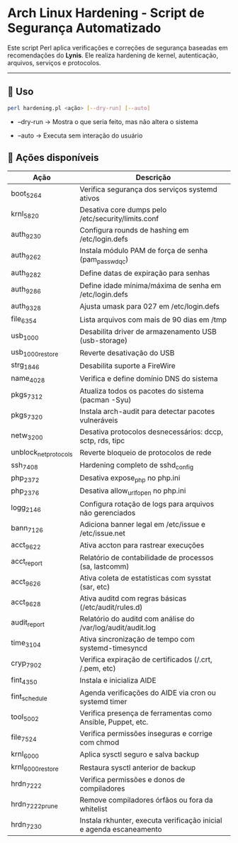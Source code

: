 * Arch Linux Hardening - Script de Segurança Automatizado
:PROPERTIES:
:CUSTOM_ID: arch-linux-hardening---script-de-segurança-automatizado
:END:
Este script Perl aplica verificações e correções de segurança baseadas
em recomendações do *Lynis*. Ele realiza hardening de kernel,
autenticação, arquivos, serviços e protocolos.

--------------

** 🔧 Uso
:PROPERTIES:
:CUSTOM_ID: uso
:END:
#+begin_src sh
perl hardening.pl <ação> [--dry-run] [--auto]
#+end_src

- --dry-run → Mostra o que seria feito, mas não altera o sistema

- --auto → Executa sem interação do usuário

** 📜 Ações disponíveis
:PROPERTIES:
:CUSTOM_ID: ações-disponíveis
:END:
| Ação                  | Descrição                                                           |
|-----------------------+---------------------------------------------------------------------|
| boot_5264             | Verifica segurança dos serviços systemd ativos                      |
| krnl_5820             | Desativa core dumps pelo /etc/security/limits.conf                  |
| auth_9230             | Configura rounds de hashing em /etc/login.defs                      |
| auth_9262             | Instala módulo PAM de força de senha (pam_passwdqc)                 |
| auth_9282             | Define datas de expiração para senhas                               |
| auth_9286             | Define idade mínima/máxima de senha em /etc/login.defs              |
| auth_9328             | Ajusta umask para 027 em /etc/login.defs                            |
| file_6354             | Lista arquivos com mais de 90 dias em /tmp                          |
| usb_1000              | Desabilita driver de armazenamento USB (usb-storage)                |
| usb_1000_restore      | Reverte desativação do USB                                          |
| strg_1846             | Desabilita suporte a FireWire                                       |
| name_4028             | Verifica e define domínio DNS do sistema                            |
| pkgs_7312             | Atualiza todos os pacotes do sistema (pacman -Syu)                  |
| pkgs_7320             | Instala arch-audit para detectar pacotes vulneráveis                |
| netw_3200             | Desativa protocolos desnecessários: dccp, sctp, rds, tipc           |
| unblock_net_protocols | Reverte bloqueio de protocolos de rede                              |
| ssh_7408              | Hardening completo de sshd_config                                   |
| php_2372              | Desativa expose_php no php.ini                                      |
| php_2376              | Desativa allow_url_fopen no php.ini                                 |
| logg_2146             | Configura rotação de logs para arquivos não gerenciados             |
| bann_7126             | Adiciona banner legal em /etc/issue e /etc/issue.net                |
| acct_9622             | Ativa accton para rastrear execuções                                |
| acct_report           | Relatório de contabilidade de processos (sa, lastcomm)              |
| acct_9626             | Ativa coleta de estatísticas com sysstat (sar, etc)                 |
| acct_9628             | Ativa auditd com regras básicas (/etc/audit/rules.d)                |
| audit_report          | Relatório do auditd com análise do /var/log/audit/audit.log         |
| time_3104             | Ativa sincronização de tempo com systemd-timesyncd                  |
| cryp_7902             | Verifica expiração de certificados (/.crt, /.pem, etc)              |
| fint_4350             | Instala e inicializa AIDE                                           |
| fint_schedule         | Agenda verificações do AIDE via cron ou systemd timer               |
| tool_5002             | Verifica presença de ferramentas como Ansible, Puppet, etc.         |
| file_7524             | Verifica permissões inseguras e corrige com chmod                   |
| krnl_6000             | Aplica sysctl seguro e salva backup                                 |
| krnl_6000_restore     | Restaura sysctl anterior de backup                                  |
| hrdn_7222             | Verifica permissões e donos de compiladores                         |
| hrdn_7222_prune       | Remove compiladores órfãos ou fora da whitelist                     |
| hrdn_7230             | Instala rkhunter, executa verificação inicial e agenda escaneamento |
